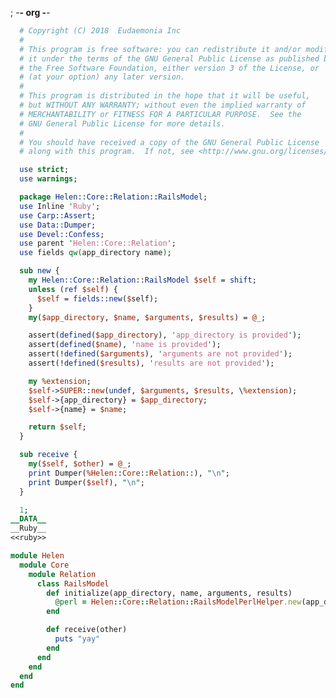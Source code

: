 ; -*- org -*-
#+BEGIN_SRC perl :tangle RailsModel.pm :noweb yes
    # Copyright (C) 2018  Eudaemonia Inc
    #
    # This program is free software: you can redistribute it and/or modify
    # it under the terms of the GNU General Public License as published by
    # the Free Software Foundation, either version 3 of the License, or
    # (at your option) any later version.
    #
    # This program is distributed in the hope that it will be useful,
    # but WITHOUT ANY WARRANTY; without even the implied warranty of
    # MERCHANTABILITY or FITNESS FOR A PARTICULAR PURPOSE.  See the
    # GNU General Public License for more details.
    #
    # You should have received a copy of the GNU General Public License
    # along with this program.  If not, see <http://www.gnu.org/licenses/>.

    use strict;
    use warnings;

    package Helen::Core::Relation::RailsModel;
    use Inline 'Ruby';
    use Carp::Assert;
    use Data::Dumper;
    use Devel::Confess;
    use parent 'Helen::Core::Relation';
    use fields qw(app_directory name);

    sub new {
      my Helen::Core::Relation::RailsModel $self = shift;
      unless (ref $self) {
        $self = fields::new($self);
      }
      my($app_directory, $name, $arguments, $results) = @_;

      assert(defined($app_directory), 'app_directory is provided');
      assert(defined($name), 'name is provided');
      assert(!defined($arguments), 'arguments are not provided');
      assert(!defined($results), 'results are not provided');

      my %extension;
      $self->SUPER::new(undef, $arguments, $results, \%extension);
      $self->{app_directory} = $app_directory;
      $self->{name} = $name;

      return $self;
    }

    sub receive {
      my($self, $other) = @_;
      print Dumper(%Helen::Core::Relation::), "\n";
      print Dumper($self), "\n";
    }
    
    1;
  __DATA__
  __Ruby__
  <<ruby>>
#+END_SRC
#+NAME: ruby
#+BEGIN_SRC ruby
  module Helen
    module Core
      module Relation
        class RailsModel
          def initialize(app_directory, name, arguments, results)
            @perl = Helen::Core::Relation::RailsModelPerlHelper.new(app_directory, name, arguments, results)
          end
          
          def receive(other)
            puts "yay"
          end
        end
      end
    end
  end

#+END_SRC
